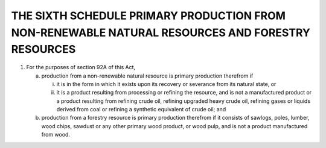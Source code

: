 =================================================================================================
THE SIXTH SCHEDULE PRIMARY PRODUCTION FROM NON-RENEWABLE NATURAL RESOURCES AND FORESTRY RESOURCES
=================================================================================================

1. For the purposes of section 92A of this Act,

   (a) production from a non-renewable natural resource is primary production
       therefrom if

       (i) it is in the form in which it exists upon its recovery or severance from its
           natural state, or
       (ii) it is a product resulting from processing or refining the resource, and is not
            a manufactured product or a product resulting from refining crude oil, refining
            upgraded heavy crude oil, refining gases or liquids derived from coal or refining
            a synthetic equivalent of crude oil; and
   (b) production from a forestry resource is primary production therefrom if it consists
       of sawlogs, poles, lumber, wood chips, sawdust or any other primary wood
       product, or wood pulp, and is not a product manufactured from wood.
